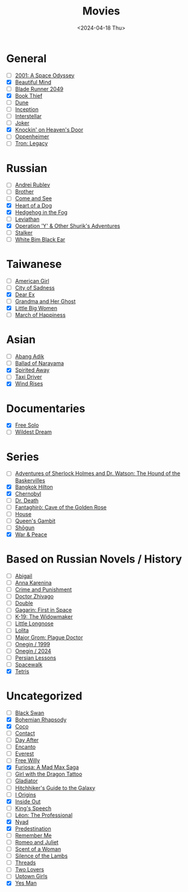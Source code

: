 #+title: Movies
#+description: The list of movies
#+date: <2024-04-18 Thu>

* General
- [ ] [[https://www.imdb.com/title/tt0062622/][2001: A Space Odyssey]]
- [X] [[https://www.imdb.com/title/tt0268978/][Beautiful Mind]]
- [ ] [[https://www.imdb.com/title/tt1856101/][Blade Runner 2049]]
- [X] [[https://www.imdb.com/title/tt0816442/][Book Thief]]
- [ ] [[https://www.imdb.com/title/tt1160419/][Dune]]
- [ ] [[https://www.imdb.com/title/tt1375666/][Inception]]
- [ ] [[https://www.imdb.com/title/tt0816692/][Interstellar]]
- [ ] [[https://www.imdb.com/title/tt7286456/][Joker]]
- [X] [[https://www.imdb.com/title/tt0119472/][Knockin' on Heaven's Door]]
- [ ] [[https://www.imdb.com/title/tt15398776/][Oppenheimer]]
- [ ] [[https://www.imdb.com/title/tt1104001/][Tron: Legacy]]

* Russian
- [ ] [[https://www.imdb.com/title/tt0060107/][Andrei Rublev]]
- [ ] [[https://www.imdb.com/title/tt0118767/][Brother]]
- [ ] [[https://www.imdb.com/title/tt0091251/][Come and See]]
- [X] [[https://www.imdb.com/title/tt0096126/][Heart of a Dog]]
- [X] [[https://www.imdb.com/title/tt0073099/][Hedgehog in the Fog]]
- [ ] [[https://www.imdb.com/title/tt2802154/][Leviathan]]
- [X] [[https://www.imdb.com/title/tt0059550/][Operation 'Y' & Other Shurik's Adventures]]
- [ ] [[https://www.imdb.com/title/tt0079944/][Stalker]]
- [ ] [[https://www.imdb.com/title/tt0077222/][White Bim Black Ear]]

* Taiwanese
- [ ] [[https://www.imdb.com/title/tt15620158/][American Girl]]
- [ ] [[https://www.imdb.com/title/tt0096908/][City of Sadness]]
- [X] [[https://www.imdb.com/title/tt8443704/][Dear Ex]]
- [ ] [[https://www.imdb.com/title/tt0223391][Grandma and Her Ghost]]
- [X] [[https://www.imdb.com/title/tt12397078/][Little Big Women]]
- [ ] [[https://www.imdb.com/title/tt0215254/][March of Happiness]]

* Asian
- [ ] [[https://www.imdb.com/title/tt27445004/][Abang Adik]]
- [ ] [[https://www.imdb.com/title/tt0084390/][Ballad of Narayama]]
- [X] [[https://www.imdb.com/title/tt0245429/][Spirited Away]]
- [ ] [[https://www.imdb.com/title/tt6878038/][Taxi Driver]]
- [X] [[https://www.imdb.com/title/tt2013293/][Wind Rises]]

* Documentaries
- [X] [[https://www.imdb.com/title/tt7775622/][Free Solo]]
- [ ] [[https://www.imdb.com/title/tt1509276/][Wildest Dream]]

* Series
- [ ] [[https://www.imdb.com/title/tt0083100/][Adventures of Sherlock Holmes and Dr. Watson: The Hound of the Baskervilles]]
- [X] [[https://www.imdb.com/title/tt0096540/][Bangkok Hilton]]
- [X] [[https://www.imdb.com/title/tt7366338/][Chernobyl]]
- [ ] [[https://www.imdb.com/title/tt9179552/][Dr. Death]]
- [ ] [[https://www.imdb.com/title/tt13031912/][Fantaghirò: Cave of the Golden Rose]]
- [-] [[https://www.imdb.com/title/tt0412142/][House]]
- [ ] [[https://www.imdb.com/title/tt10048342/][Queen's Gambit]]
- [ ] [[https://www.imdb.com/title/tt2788316/][Shōgun]]
- [X] [[https://www.imdb.com/title/tt3910804/][War & Peace]]

* Based on Russian Novels / History
- [ ] [[https://www.imdb.com/title/tt7025388/][Abigail]]
- [ ] [[https://www.imdb.com/title/tt1781769/][Anna Karenina]]
- [ ] [[https://m.imdb.com/title/tt0064839/][Crime and Punishment]]
- [ ] [[https://www.imdb.com/title/tt0324937/][Doctor Zhivago]]
- [ ] [[https://www.imdb.com/title/tt1825157/][Double]]
- [ ] [[https://www.imdb.com/title/tt2856930/][Gagarin: First in Space]]
- [ ] [[https://www.imdb.com/title/tt0267626/][K-19: The Widowmaker]]
- [ ] [[https://www.imdb.com/title/tt0378262/][Little Longnose]]
- [ ] [[https://www.imdb.com/title/tt0056193/][Lolita]]
- [ ] [[https://www.imdb.com/title/tt7601480/][Major Grom: Plague Doctor]]
- [ ] [[https://www.imdb.com/title/tt0119079/][Onegin / 1999]]
- [ ] [[https://www.imdb.com/title/tt23747498/][Onegin / 2024]]
- [ ] [[https://www.imdb.com/title/tt9738784/][Persian Lessons]]
- [ ] [[https://www.imdb.com/title/tt6673840/][Spacewalk]]
- [X] [[https://www.imdb.com/title/tt12758060/][Tetris]]

* Uncategorized
- [ ] [[https://www.imdb.com/title/tt0947798/][Black Swan]]
- [X] [[https://www.imdb.com/title/tt1727824/][Bohemian Rhapsody]]
- [X] [[https://www.imdb.com/title/tt2380307/][Coco]]
- [ ] [[https://www.imdb.com/title/tt0118884/][Contact]]
- [ ] [[https://www.imdb.com/title/tt0085404/][Day After]]
- [ ] [[https://www.imdb.com/title/tt2953050/][Encanto]]
- [ ] [[https://www.imdb.com/title/tt2719848/][Everest]]
- [ ] [[https://www.imdb.com/title/tt0106965/][Free Willy]]
- [X] [[https://www.imdb.com/title/tt12037194/][Furiosa: A Mad Max Saga]]
- [ ] [[https://www.imdb.com/title/tt1568346/][Girl with the Dragon Tattoo]]
- [ ] [[https://www.imdb.com/title/tt0172495/][Gladiator]]
- [ ] [[https://www.imdb.com/title/tt0371724/][Hitchhiker's Guide to the Galaxy]]
- [ ] [[https://www.imdb.com/title/tt2884206/][I Origins]]
- [X] [[https://www.imdb.com/title/tt2096673/][Inside Out]]
- [ ] [[https://www.imdb.com/title/tt1504320/][King's Speech]]
- [ ] [[https://www.imdb.com/title/tt0110413/][Léon: The Professional]]
- [X] [[https://www.imdb.com/title/tt5302918/][Nyad]]
- [X] [[https://www.imdb.com/title/tt2397535/][Predestination]]
- [ ] [[https://www.imdb.com/title/tt1403981/][Remember Me]]
- [ ] [[https://www.imdb.com/title/tt0063518/][Romeo and Juliet]]
- [ ] [[https://www.imdb.com/title/tt0105323/][Scent of a Woman]]
- [ ] [[https://www.imdb.com/title/tt0102926/][Silence of the Lambs]]
- [ ] [[https://www.imdb.com/title/tt0090163/][Threads]]
- [ ] [[https://www.imdb.com/title/tt1103275/][Two Lovers]]
- [ ] [[https://www.imdb.com/title/tt0263757/][Uptown Girls]]
- [X] [[https://www.imdb.com/title/tt1068680/][Yes Man]]

